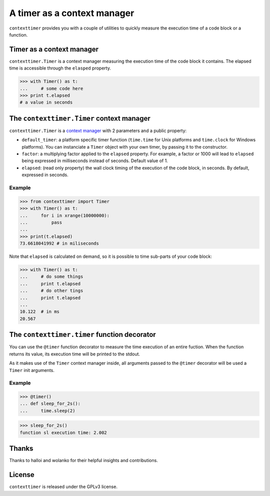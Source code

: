 ----------------------------
A timer as a context manager
----------------------------

``contexttimer`` provides you with a couple of utilities to quickly measure the execution time of a code block or a function.

Timer as a context manager
--------------------------
``contexttimer.Timer`` is a context manager measuring the execution time of the code block it contains.
The elapsed time is accessible through the ``elasped`` property.

>>> with Timer() as t:
...     # some code here
>>> print t.elapsed
# a value in seconds


The ``contexttimer.Timer`` context manager
------------------------------------------
``contexttimer.Timer`` is a `context manager <http://docs.python.org/reference/datamodel.html#context-managers>`_ with 2 parameters and a public property:

* ``default_timer``: a platform specific timer function (``time.time`` for Unix platforms and ``time.clock`` for Windows platforms). You can instanciate a ``Timer`` object with your own timer, by passing it to the constructor.
* ``factor``: a multiplying factor applied to the ``elapsed`` property. For example, a factor or 1000 will lead to ``elapsed`` being expressed in milliseconds instead of seconds. Default value of 1.
* ``elapsed``: (read only property) the wall clock timing of the execution of the code block, in seconds. By default, expressed in seconds.

Example
"""""""

>>> from contexttimer import Timer
>>> with Timer() as t:
...     for i in xrange(10000000):
...         pass
...
>>> print(t.elapsed)
73.6618041992 # in miliseconds

Note that ``elapsed`` is calculated on demand, so it is possible to time sub-parts of your code block:

>>> with Timer() as t:
...     # do some things
...     print t.elapsed
...     # do other tings
...     print t.elapsed
...
10.122  # in ms
20.567


The ``contexttimer.timer`` function decorator
---------------------------------------------

You can use the ``@timer`` function decorator to measure the time execution of an entire fuction.
When the function returns its value, its execution time will be printed to the stdout.

As it makes use of the ``Timer`` context manager inside, all arguments passed to the ``@timer`` decorator will be used a ``Timer`` init arguments.

Example
"""""""
>>> @timer()
... def sleep_for_2s():
...     time.sleep(2)

>>> sleep_for_2s()
function sl execution time: 2.002


Thanks
------
Thanks to halloi and wolanko for their helpful insights and contributions.

License
-------
``contexttimer`` is released under the GPLv3 license.

